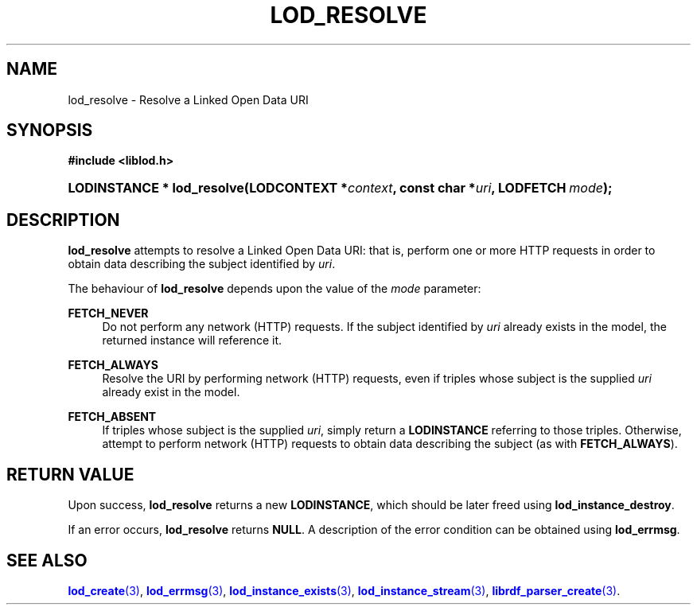 '\" t
.\"     Title: lod_resolve
.\"    Author: Mo McRoberts
.\" Generator: DocBook XSL-NS Stylesheets v1.76.1 <http://docbook.sf.net/>
.\"      Date: 04/30/2014
.\"    Manual: Library functions
.\"    Source: Linked Open Data client
.\"  Language: English
.\"
.TH "LOD_RESOLVE" "3" "04/30/2014" "Linked Open Data client" "Library functions"
.\" -----------------------------------------------------------------
.\" * Define some portability stuff
.\" -----------------------------------------------------------------
.\" ~~~~~~~~~~~~~~~~~~~~~~~~~~~~~~~~~~~~~~~~~~~~~~~~~~~~~~~~~~~~~~~~~
.\" http://bugs.debian.org/507673
.\" http://lists.gnu.org/archive/html/groff/2009-02/msg00013.html
.\" ~~~~~~~~~~~~~~~~~~~~~~~~~~~~~~~~~~~~~~~~~~~~~~~~~~~~~~~~~~~~~~~~~
.ie \n(.g .ds Aq \(aq
.el       .ds Aq '
.\" -----------------------------------------------------------------
.\" * set default formatting
.\" -----------------------------------------------------------------
.\" disable hyphenation
.nh
.\" disable justification (adjust text to left margin only)
.ad l
.\" -----------------------------------------------------------------
.\" * MAIN CONTENT STARTS HERE *
.\" -----------------------------------------------------------------
.SH "NAME"
lod_resolve \- Resolve a Linked Open Data URI
.SH "SYNOPSIS"
.sp
.ft B
.nf
#include <liblod\&.h>
.fi
.ft
.HP \w'LODINSTANCE\ *\ lod_resolve('u
.BI "LODINSTANCE * lod_resolve(LODCONTEXT\ *" "context" ", const\ char\ *" "uri" ", LODFETCH\ " "mode" ");"
.SH "DESCRIPTION"
.PP

\fBlod_resolve\fR
attempts to
resolve
a Linked Open Data URI: that is, perform one or more HTTP requests in order to obtain data describing the subject identified by
\fIuri\fR\&.
.PP
The behaviour of
\fBlod_resolve\fR
depends upon the value of the
\fImode\fR
parameter:
.PP
\fBFETCH_NEVER\fR
.RS 4
Do not perform any network (HTTP) requests\&. If the subject identified by
\fIuri\fR
already exists in the model, the returned instance will reference it\&.
.RE
.PP
\fBFETCH_ALWAYS\fR
.RS 4
Resolve the URI by performing network (HTTP) requests, even if triples whose subject is the supplied
\fIuri\fR
already exist in the model\&.
.RE
.PP
\fBFETCH_ABSENT\fR
.RS 4
If triples whose subject is the supplied
\fIuri\fR, simply return a
\fBLODINSTANCE\fR
referring to those triples\&. Otherwise, attempt to perform network (HTTP) requests to obtain data describing the subject (as with
\fBFETCH_ALWAYS\fR)\&.
.RE
.SH "RETURN VALUE"
.PP
Upon success,
\fBlod_resolve\fR
returns a new
\fBLODINSTANCE\fR, which should be later freed using
\fBlod_instance_destroy\fR\&.
.PP
If an error occurs,
\fBlod_resolve\fR
returns
\fBNULL\fR\&. A description of the error condition can be obtained using
\fBlod_errmsg\fR\&.
.SH "SEE ALSO"
.PP

\m[blue]\fB\fBlod_create\fR(3)\fR\m[],
\m[blue]\fB\fBlod_errmsg\fR(3)\fR\m[],
\m[blue]\fB\fBlod_instance_exists\fR(3)\fR\m[],
\m[blue]\fB\fBlod_instance_stream\fR(3)\fR\m[],
\m[blue]\fB\fBlibrdf_parser_create\fR(3)\fR\m[]\&.
